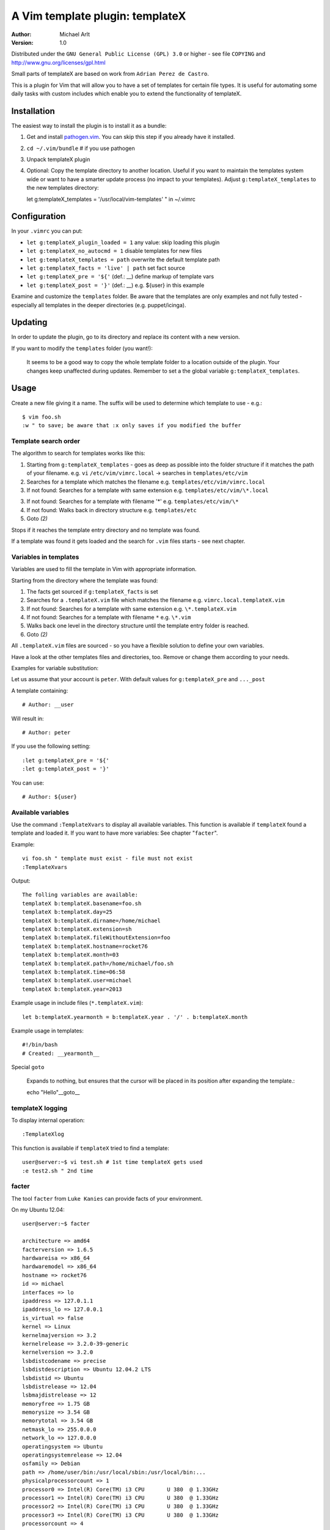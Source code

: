 =================================
 A Vim template plugin: templateX
=================================
:Author: Michael Arlt
:Version: 1.0

Distributed under the ``GNU General Public License (GPL) 3.0`` or higher
- see file ``COPYING`` and http://www.gnu.org/licenses/gpl.html

Small parts of templateX are based on work from ``Adrian Perez de Castro``.

This is a plugin for Vim that will allow you to have a set of
templates for certain file types. It is useful for automating
some daily tasks with custom includes which enable you to
extend the functionality of templateX.


Installation
============

The easiest way to install the plugin is to install it as a bundle:

1. Get and install `pathogen.vim`__. You can skip this step if you
   already have it installed.

2. ``cd ~/.vim/bundle`` # if you use pathogen

3. Unpack templateX plugin

4. Optional: Copy the template directory to another location.
   Useful if you want to maintain the templates system wide or
   want to have a smarter update process (no impact to your templates).
   Adjust ``g:templateX_templates`` to the new templates directory::

   let g:templateX_templates = '/usr/local/vim-templates' " in ~/.vimrc


__ https://github.com/tpope/vim-pathogen


Configuration
=============

In your ``.vimrc`` you can put:

* ``let g:templateX_plugin_loaded = 1`` any value: skip loading this plugin
* ``let g:templateX_no_autocmd = 1`` disable templates for new files
* ``let g:templateX_templates = path`` overwrite the default template path
* ``let g:templateX_facts = 'live' | path`` set fact source
* ``let g:templateX_pre = '${'`` (def.: __) define markup of template vars
* ``let g:templateX_post = '}'`` (def.: __) e.g. ${user} in this example

Examine and customize the ``templates`` folder.
Be aware that the templates are only examples and not fully tested -
especially all templates in the deeper directories (e.g. puppet/icinga).


Updating
========

In order to update the plugin, go to its directory and replace its
content with a new version.

If you want to modify the ``templates`` folder (you want!):

    It seems to be a good way to copy the whole template folder to a
    location outside of the plugin. Your changes keep unaffected during
    updates.
    Remember to set a the global variable ``g:templateX_templates``.


Usage
=====

Create a new file giving it a name. The suffix will be used to determine
which template to use - e.g.::

    $ vim foo.sh
    :w " to save; be aware that :x only saves if you modified the buffer


Template search order
---------------------

The algorithm to search for templates works like this:

1. Starting from ``g:templateX_templates`` - goes as deep as possible
   into the folder structure if it matches the path of your filename.
   e.g. ``vi`` ``/etc/vim/vimrc.local`` -> searches in ``templates/etc/vim``

2. Searches for a template which matches the filename
   e.g. ``templates/etc/vim/vimrc.local``

3. If not found: Searches for a template with same extension
   e.g. ``templates/etc/vim/\*.local``

3. If not found: Searches for a template with filename '*'
   e.g. ``templates/etc/vim/\*``

4. If not found: Walks back in directory structure
   e.g. ``templates/etc``

5. Goto *(2)*

Stops if it reaches the template entry directory and no template was found.

If a template was found it gets loaded and the search for
``.vim`` files starts - see next chapter.


Variables in templates
----------------------

Variables are used to fill the template in Vim with appropriate
information.

Starting from the directory where the template was found:

1. The facts get sourced if ``g:templateX_facts`` is set

2. Searches for a ``.templateX.vim`` file which matches the filename
   e.g. ``vimrc.local.templateX.vim``

3. If not found: Searches for a template with same extension
   e.g. ``\*.templateX.vim``

4. If not found: Searches for a template with filename ``*``
   e.g. ``\*.vim``

5. Walks back one level in the directory structure until the template
   entry folder is reached.

6. Goto *(2)*

All ``.templateX.vim`` files are sourced - so you have a flexible solution to
define your own variables.

Have a look at the other templates files and directories, too.
Remove or change them according to your needs.

Examples for variable substitution:

Let us assume that your account is ``peter``.
With default values for ``g:templateX_pre`` and ``..._post``

A template containing::

    # Author: __user

Will result in::

    # Author: peter

If you use the following setting::

    :let g:templateX_pre = '${'
    :let g:templateX_post = '}'

You can use::

    # Author: ${user}


Available variables
-------------------

Use the command ``:TemplateXvars`` to display all available variables.
This function is available if ``templateX`` found a template and loaded it.
If you want to have more variables: See chapter "``facter``".

Example::

    vi foo.sh " template must exist - file must not exist
    :TemplateXvars

Output::

    The folling variables are available:
    templateX b:templateX.basename=foo.sh
    templateX b:templateX.day=25
    templateX b:templateX.dirname=/home/michael
    templateX b:templateX.extension=sh
    templateX b:templateX.fileWithoutExtension=foo
    templateX b:templateX.hostname=rocket76
    templateX b:templateX.month=03
    templateX b:templateX.path=/home/michael/foo.sh
    templateX b:templateX.time=06:58
    templateX b:templateX.user=michael
    templateX b:templateX.year=2013

Example usage in include files (``*.templateX.vim``)::

    let b:templateX.yearmonth = b:templateX.year . '/' . b:templateX.month

Example usage in templates::

    #!/bin/bash
    # Created: __yearmonth__

Special ``goto``

    Expands to nothing, but ensures that the cursor will be placed in its
    position after expanding the template.::

    echo "Hello"__goto__


templateX logging
-----------------

To display internal operation::

    :TemplateXlog

This function is available if ``templateX`` tried to find a template::

    user@server:~$ vi test.sh # 1st time templateX gets used
    :e test2.sh " 2nd time


facter
------

The tool ``facter`` from ``Luke Kanies`` can provide facts of your environment.

On my Ubuntu 12.04::

    user@server:~$ facter

    architecture => amd64
    facterversion => 1.6.5
    hardwareisa => x86_64
    hardwaremodel => x86_64
    hostname => rocket76
    id => michael
    interfaces => lo
    ipaddress => 127.0.1.1
    ipaddress_lo => 127.0.0.1
    is_virtual => false
    kernel => Linux
    kernelmajversion => 3.2
    kernelrelease => 3.2.0-39-generic
    kernelversion => 3.2.0
    lsbdistcodename => precise
    lsbdistdescription => Ubuntu 12.04.2 LTS
    lsbdistid => Ubuntu
    lsbdistrelease => 12.04
    lsbmajdistrelease => 12
    memoryfree => 1.75 GB
    memorysize => 3.54 GB
    memorytotal => 3.54 GB
    netmask_lo => 255.0.0.0
    network_lo => 127.0.0.0
    operatingsystem => Ubuntu
    operatingsystemrelease => 12.04
    osfamily => Debian
    path => /home/user/bin:/usr/local/sbin:/usr/local/bin:...
    physicalprocessorcount => 1
    processor0 => Intel(R) Core(TM) i3 CPU       U 380  @ 1.33GHz
    processor1 => Intel(R) Core(TM) i3 CPU       U 380  @ 1.33GHz
    processor2 => Intel(R) Core(TM) i3 CPU       U 380  @ 1.33GHz
    processor3 => Intel(R) Core(TM) i3 CPU       U 380  @ 1.33GHz
    processorcount => 4
    ps => ps -ef
    rubysitedir => /usr/local/lib/site_ruby/1.8
    rubyversion => 1.8.7
    selinux => false
    swapfree => 3.65 GB
    swapsize => 3.68 GB
    timezone => CEST
    uniqueid => ...
    uptime => 16 days
    uptime_days => 16
    uptime_hours => 390
    uptime_seconds => 1405283
    virtual => physical

These facts are available if you set ``g:templateX_facts``::

    user@server:~$ vi ~/.vimrc # and insert the following line:
    let g:templateX_facts = 'live'

Live facts cost some time - 2 seconds on my laptop.
Alternatively you can set it to a file which must contain the facter output::

    user@server:~$ facter >/usr/local/share/facts
    user@server:~$ vi ~/.vimrc # and insert the following line:
    let g:templateX_facts = '/usr/local/share/facts' " e.g. in your .vimrc

Consider updating the facts-file regulary (e.g. cron).

